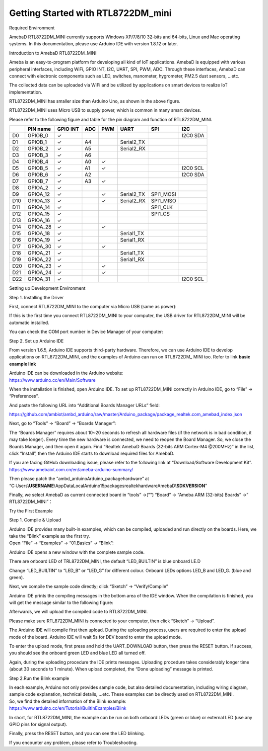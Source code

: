 Getting Started with RTL8722DM_mini
===========================================================

Required Environment

AmebaD RTL8722DM_MINI currently supports Windows XP/7/8/10 32-bits and
64-bits, Linux and Mac operating systems. In this documentation, please
use Arduino IDE with version 1.8.12 or later.

Introduction to AmebaD RTL8722DM_MINI

Ameba is an easy-to-program platform for developing all kind of IoT
applications. AmebaD is equipped with various peripheral interfaces,
including WiFi, GPIO INT, I2C, UART, SPI, PWM, ADC. Through these
interfaces, AmebaD can connect with electronic components such as LED,
switches, manometer, hygrometer, PM2.5 dust sensors, …etc.

The collected data can be uploaded via WiFi and be utilized by
applications on smart devices to realize IoT implementation.

.. image:: ../media/RTL8722DM_mini_Arduino_SDK_getting_start/image1.jpeg
   :width: 1.76945in
   :height: 3.14583in

RTL8722DM_MINI has smaller size than Arduino Uno, as shown in the above
figure.

.. image:: ../media/RTL8722DM_mini_Arduino_SDK_getting_start/image2.png
   :width: 1.7615in
   :height: 2.91667in

RTL8722DM_MINI uses Micro USB to supply power, which is common in many
smart devices.

Please refer to the following figure and table for the pin diagram and
function of RTL8722DM_MINI.

.. image:: ../media/RTL8722DM_mini_Arduino_SDK_getting_start/image15.png
   :width: 9.0in
   :height: 4.0in

=== ======== ======== === === ========== ========= ========
\   PIN name GPIO INT ADC PWM UART       SPI       I2C
=== ======== ======== === === ========== ========= ========
D0  GPIOB_0  ✓                                     I2C0 SDA
D1  GPIOB_1  ✓        A4      Serial2_TX           
D2  GPIOB_2  ✓        A5      Serial2_RX           
D3  GPIOB_3  ✓        A6                           
D4  GPIOB_4  ✓        A0  ✓                        
D5  GPIOB_5  ✓        A1  ✓                        I2C0 SCL
D6  GPIOB_6  ✓        A2                           I2C0 SDA
D7  GPIOB_7  ✓        A3  ✓                        
D8  GPIOA_2  ✓                                     
D9  GPIOA_12 ✓            ✓   Serial2_TX SPI1_MOSI 
D10 GPIOA_13 ✓            ✓   Serial2_RX SPI1_MISO 
D11 GPIOA_14 ✓                           SPI1_CLK  
D12 GPIOA_15 ✓                           SPI1_CS   
D13 GPIOA_16 ✓                                     
D14 GPIOA_28 ✓            ✓                        
D15 GPIOA_18 ✓                Serial1_TX           
D16 GPIOA_19 ✓                Serial1_RX           
D17 GPIOA_30 ✓            ✓                        
D18 GPIOA_21 ✓                Serial1_TX           
D19 GPIOA_22 ✓                Serial1_RX           
D20 GPIOA_23 ✓            ✓                        
D21 GPIOA_24 ✓            ✓                        
D22 GPIOA_31 ✓                                     I2C0 SCL
=== ======== ======== === === ========== ========= ========

Setting up Development Environment

Step 1. Installing the Driver

First, connect RTL8722DM_MINI to the computer via Micro USB (same as
power):

.. image:: ../media/RTL8722DM_mini_Arduino_SDK_getting_start/image2.png
   :width: 1.93136in
   :height: 3.19792in

If this is the first time you connect RTL8722DM_MINI to your computer,
the USB driver for RTL8722DM_MINI will be automatic installed.

You can check the COM port number in Device Manager of your computer:

.. image:: ../media/RTL8722DM_mini_Arduino_SDK_getting_start/image3.png
   :width: 2.15625in
   :height: 4.54404in

Step 2. Set up Arduino IDE

From version 1.6.5, Arduino IDE supports third-party hardware.
Therefore, we can use Arduino IDE to develop applications on
RTL8722DM_MINI, and the examples of Arduino can run on RTL8722DM\_ MINI
too. Refer to link **basic example link**

| Arduino IDE can be downloaded in the Arduino website:
| https://www.arduino.cc/en/Main/Software

When the installation is finished, open Arduino IDE. To set up
RTL8722DM_MINI correctly in Arduino IDE, go to “File” -> “Preferences”.

.. image:: ../media/RTL8722DM_mini_Arduino_SDK_getting_start/image4.png
   :width: 2.89026in
   :height: 3.30208in

And paste the following URL into “Additional Boards Manager URLs” field:

https://github.com/ambiot/ambd_arduino/raw/master/Arduino_package/package_realtek.com_amebad_index.json

Next, go to “Tools” -> “Board” -> “Boards Manager”:

.. image:: ../media/RTL8722DM_mini_Arduino_SDK_getting_start/image5.png
   :width: 3.53861in
   :height: 3.19753in

The “Boards Manager” requires about 10~20 seconds to refresh all
hardware files (if the network is in bad condition, it may take longer).
Every time the new hardware is connected, we need to reopen the Board
Manager. So, we close the Boards Manager, and then open it again. Find
“Realtek AmebaD Boards (32-bits ARM Cortex-M4 @200MHz)” in the list,
click “Install”, then the Arduino IDE starts to download required files
for AmebaD.

.. image:: ../media/RTL8722DM_mini_Arduino_SDK_getting_start/image6.jpg
   :width: 6.26806in
   :height: 3.47847in


If you are facing GitHub downloading issue,  please refer to the following link at “Download/Software Development Kit”. 
https://www.amebaiot.com.cn/en/ameba-arduino-summary/

Then please patch the “ambd_arduino\Arduino_package\hardware” at
“C:\Users\\\ **USERNAME**\\AppData\Local\Arduino15\packages\realtek\hardware\AmebaD\\\ **SDKVERSION**\ ”


Finally, we select AmebaD as current connected board in “tools” ->("\")
“Board” -> “Ameba ARM (32-bits) Boards” ->” RTL8722DM_MINI”：

.. image:: ../media/RTL8722DM_mini_Arduino_SDK_getting_start/image7.png
   :width: 4.93757in
   :height: 3.59514in

Try the First Example

Step 1. Compile & Upload

| Arduino IDE provides many built-in examples, which can be compiled,
  uploaded and run directly on the boards. Here, we take the “Blink”
  example as the first try.
| Open “File” -> “Examples” -> “01.Basics” -> “Blink”:

.. image:: ../media/RTL8722DM_mini_Arduino_SDK_getting_start/image8.png
   :width: 3.99694in
   :height: 4.83304in

Arduino IDE opens a new window with the complete sample code.

.. image:: ../media/RTL8722DM_mini_Arduino_SDK_getting_start/image9.png
   :width: 4.17891in
   :height: 4.59792in

There are onboard LED of TRL8722DM_MINI, the default “LED_BUILTIN” is
blue onboard LE.D

Change “LED_BUILTIN” to “LED_B” or “LED_G” for different colour. Onboard
LEDs options LED_B and LED_G. (blue and green).

.. image:: ../media/RTL8722DM_mini_Arduino_SDK_getting_start/image10.png
   :width: 1.94336in
   :height: 3.03125in

Next, we compile the sample code directly; click “Sketch” ->
“Verify/Compile”

.. image:: ../media/RTL8722DM_mini_Arduino_SDK_getting_start/image11.png
   :width: 4.12779in
   :height: 4.54167in

Arduino IDE prints the compiling messages in the bottom area of the IDE
window. When the compilation is finished, you will get the message
similar to the following figure:

.. image:: ../media/RTL8722DM_mini_Arduino_SDK_getting_start/image12.png
   :width: 4.04167in
   :height: 4.44691in

Afterwards, we will upload the compiled code to RTL8722DM_MINI.

Please make sure RTL8722DM_MINI is connected to your computer, then
click “Sketch” -> “Upload”.

The Arduino IDE will compile first then upload. During the uploading
process, users are required to enter the upload mode of the board.
Arduino IDE will wait 5s for DEV board to enter the upload mode.

.. image:: ../media/RTL8722DM_mini_Arduino_SDK_getting_start/image13.png
   :width: 4.14583in
   :height: 4.38468in

To enter the upload mode, first press and hold the UART_DOWNLOAD button,
then press the RESET button. If success, you should see the onboard
green LED and blue LED all turned off.

.. image:: ../media/RTL8722DM_mini_Arduino_SDK_getting_start/image14.png
   :width: 3.79848in
   :height: 3.30208in

Again, during the uploading procedure the IDE prints messages. Uploading
procedure takes considerably longer time (about 30 seconds to 1 minute).
When upload completed, the “Done uploading” message is printed.

Step 2.Run the Blink example

| In each example, Arduino not only provides sample code, but also
  detailed documentation, including wiring diagram, sample code
  explanation, technical details, …etc. These examples can be directly
  used on RTL8722DM_MINI.
| So, we find the detailed information of the Blink example:
| https://www.arduino.cc/en/Tutorial/BuiltInExamples/Blink

In short, for RTL8722DM_MINI, the example can be run on both onboard
LEDs (green or blue) or external LED (use any GPIO pins for signal
output).

Finally, press the RESET button, and you can see the LED blinking.

If you encounter any problem, please refer to Troubleshooting.
